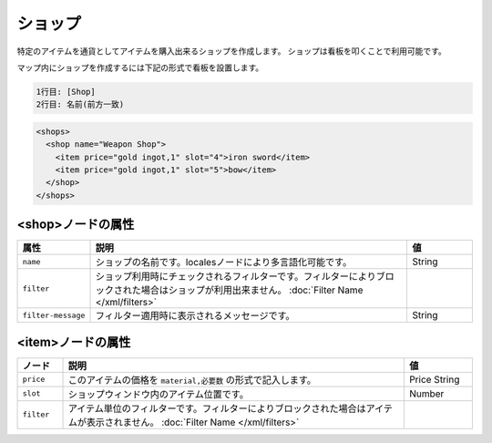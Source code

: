 ショップ
========

特定のアイテムを通貨としてアイテムを購入出来るショップを作成します。 ショップは看板を叩くことで利用可能です。

マップ内にショップを作成するには下記の形式で看板を設置します。

.. code-block:: none

   1行目: [Shop]
   2行目: 名前(前方一致)

.. code-block:: xml

   <shops>
     <shop name="Weapon Shop">
       <item price="gold ingot,1" slot="4">iron sword</item>
       <item price="gold ingot,1" slot="5">bow</item>
     </shop>
   </shops>

<shop>ノードの属性
^^^^^^^^^^^^^^^^^^

.. csv-table::
   :header: 属性, 説明, 値
   :widths: 10,75,15

   ``name``, ショップの名前です。localesノードにより多言語化可能です。, String
   ``filter``, ショップ利用時にチェックされるフィルターです。フィルターによりブロックされた場合はショップが利用出来ません。	:doc:`Filter Name </xml/filters>`
   ``filter-message``, フィルター適用時に表示されるメッセージです。, String

<item>ノードの属性
^^^^^^^^^^^^^^^^^^

.. |price_string| replace:: ``material,必要数``

.. csv-table::
   :header: ノード, 説明, 値
   :widths: 10,75,15

   ``price``, このアイテムの価格を |price_string| の形式で記入します。, Price String
   ``slot``, ショップウィンドウ内のアイテム位置です。, Number
   ``filter``, アイテム単位のフィルターです。フィルターによりブロックされた場合はアイテムが表示されません。	:doc:`Filter Name </xml/filters>`

